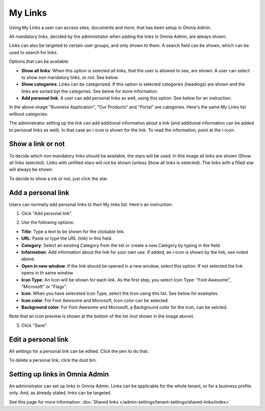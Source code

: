 My Links
===========================================

Using My Links a user can access sites, documents and more, that has been setup in Omnia Admin.

.. image:: my-links-new.png

All mandatory links, decided by the administrator when adding the links in Omnia Admin, are always shown.

Links can also be targeted to certain user groups, and only shown to them. A search field can be shown, which can be used to search for links. 

Options that can be available:

+ **Show all links**: When this option is selected all links, that the user is allowed to see, are shown. A user can select to show non mandatory links, or not. See below.
+ **Show categories**: Links can be categorized. If this option is selected categories (headings) are shown and the links are sorted byt the categories. See below for more information.
+ **Add personal link**: A user can add personal links as well, using this option. See below for an instruction.

In the above image "Business Application", "Our Products" and "Portal" are categories. Here's the same My Links list without categories:

.. image:: my-links-no-categories-new.png

The administrator setting up the link can add additional information about a link (and additional information can be added to personal links as well). In that case an i-icon is shown for the link. To read the information, point at the i-icon.

.. image:: my-links-i-icon-new.png

Show a link or not
*******************
To decide which non mandatory links should be available, the stars will be used. In this image all links are shown (Show all links selected). Links with unfilled stars will not be shown (unless Show all links is selected). The links with a filled star will always be shown.

.. image:: my-links-stars-new.png

To decide to show a ink or not, just click the star.

Add a personal link
********************
Users can normally add personal links to their My links list. Here's an instruction:

1. Click "Add personal link".

.. image:: click-add-personal-link-new.png

2. Use the following options:

.. image:: personal-link-1-new.png

+ **Title**: Type a text to be shown for the clickable link.
+ **URL**: Paste or type the URL (link) in this field.
+ **Category**: Select an existing Category from the list or create a new Category by typing in the field.
+ **Information**: Add information about the link for your own use. If added, an i-icon is shown by the link, see noted above.
+ **Open in new window**: If the link should be opened in a new window, select this option. If not selected the link opens in th same window.
+ **Icon Type**: An Icon will be shown for each link. As the first step, you select Icon Type: "Font Awesome", "Microsoft" or "Flags". 
+ **Icon**: When you have seleceted Icon Type, select the Icon using this list. See below for examples.
+ **Icon color**: For Font Awesome and Microsoft, Icon color can be selected.
+ **Background color**: For Font Awesome and Microsoft, a Background color for the icon, can be selcted.

Note that an icon preview is shown at the bottom of the list (not shown in the image above).

3. Click "Save".

Edit a personal link
*********************
All settings for a personal link can be edited. Click the pen to do that:

.. image:: personal-link-pen-new.png

To delete a personal link, click the dust bin.

Setting up links in Omnia Admin
*********************************
An administrator can set up links in Omnia Admin. Links can be applicable for the whole tenant, or for a business profile only. And, as already stated, links can be targeted.

See this page for more information: :doc:`Shared links </admin-settings/tenant-settings/shared-links/index>`

